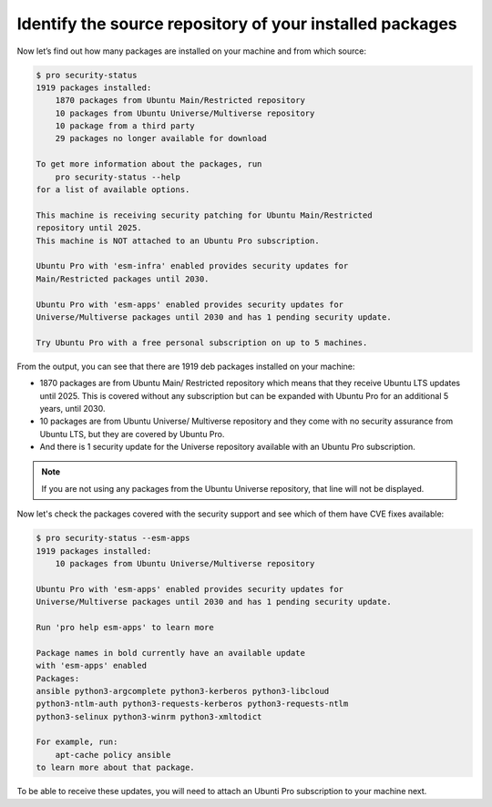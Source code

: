 .. _check-package-sources:

Identify the source repository of your installed packages
=========================================================

Now let’s find out how many packages are installed on your machine and from which source:

.. code-block:: bash

    $ pro security-status
    1919 packages installed:
        1870 packages from Ubuntu Main/Restricted repository
        10 packages from Ubuntu Universe/Multiverse repository
        10 package from a third party
        29 packages no longer available for download

    To get more information about the packages, run
        pro security-status --help
    for a list of available options.

    This machine is receiving security patching for Ubuntu Main/Restricted
    repository until 2025.
    This machine is NOT attached to an Ubuntu Pro subscription.

    Ubuntu Pro with 'esm-infra' enabled provides security updates for
    Main/Restricted packages until 2030.

    Ubuntu Pro with 'esm-apps' enabled provides security updates for
    Universe/Multiverse packages until 2030 and has 1 pending security update.

    Try Ubuntu Pro with a free personal subscription on up to 5 machines.

From the output, you can see that there are 1919 deb packages installed on your machine:

* 1870 packages are from Ubuntu Main/ Restricted repository which means that they receive Ubuntu LTS updates until 2025. This is covered without any subscription but can be expanded with Ubuntu Pro for an additional 5 years, until 2030.
* 10 packages are from Ubuntu Universe/ Multiverse repository and they come with no security assurance from Ubuntu LTS, but they are covered by Ubuntu Pro.
* And there is 1 security update for the Universe repository available with an Ubuntu Pro subscription.

.. note::
    If you are not using any packages from the Ubuntu Universe repository, that line will not be displayed.

Now let's check the packages covered with the security support and see which of them have CVE fixes available:

.. code-block:: bash

    $ pro security-status --esm-apps
    1919 packages installed:
        10 packages from Ubuntu Universe/Multiverse repository

    Ubuntu Pro with 'esm-apps' enabled provides security updates for
    Universe/Multiverse packages until 2030 and has 1 pending security update.

    Run 'pro help esm-apps' to learn more

    Package names in bold currently have an available update
    with 'esm-apps' enabled
    Packages:
    ansible python3-argcomplete python3-kerberos python3-libcloud
    python3-ntlm-auth python3-requests-kerberos python3-requests-ntlm
    python3-selinux python3-winrm python3-xmltodict

    For example, run:
        apt-cache policy ansible
    to learn more about that package.

To be able to receive these updates, you will need to attach an Ubunti Pro subscription to your machine next. 